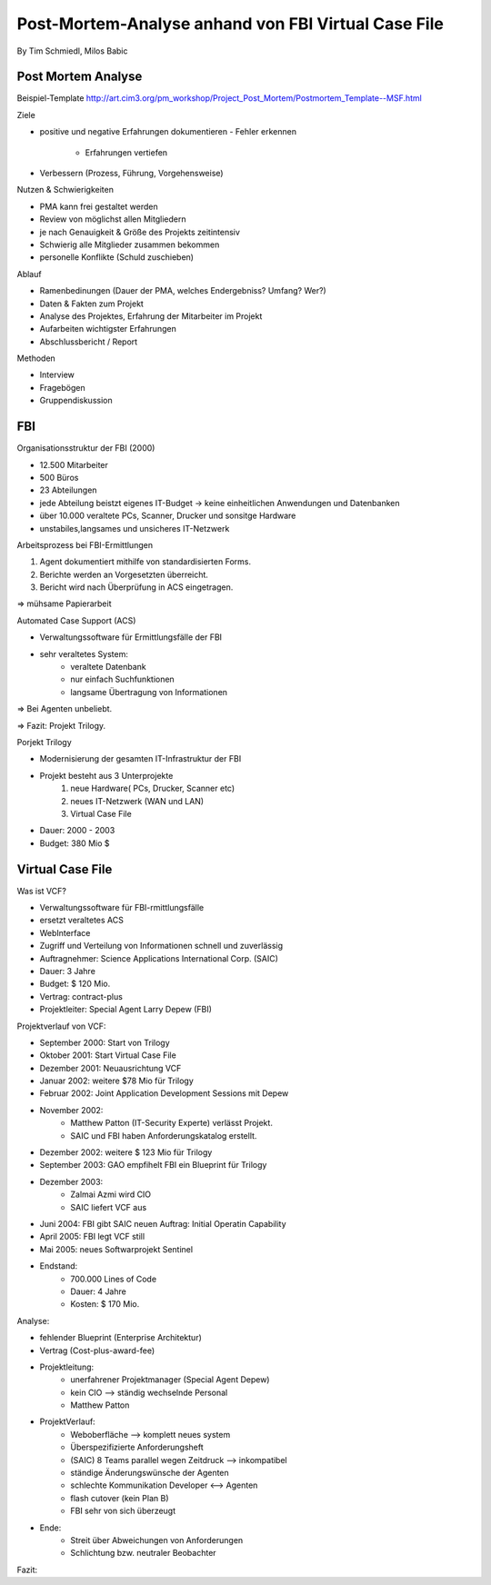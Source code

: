 ====================
Post-Mortem-Analyse anhand von FBI Virtual Case File
====================
By Tim Schmiedl, Milos Babic



Post Mortem Analyse
====
Beispiel-Template http://art.cim3.org/pm_workshop/Project_Post_Mortem/Postmortem_Template--MSF.html


Ziele

- positive und negative Erfahrungen dokumentieren
  - Fehler erkennen 
	- Erfahrungen vertiefen
- Verbessern (Prozess, Führung, Vorgehensweise)

Nutzen & Schwierigkeiten

- PMA kann frei gestaltet werden
- Review von möglichst allen Mitgliedern


- je nach Genauigkeit & Größe des Projekts zeitintensiv
- Schwierig alle Mitglieder zusammen bekommen
- personelle Konflikte (Schuld zuschieben)


Ablauf

- Ramenbedinungen (Dauer der PMA, welches Endergebniss? Umfang? Wer?)
- Daten & Fakten zum Projekt 
- Analyse des Projektes, Erfahrung der Mitarbeiter im Projekt
- Aufarbeiten wichtigster Erfahrungen
- Abschlussbericht / Report

Methoden

- Interview
- Fragebögen
- Gruppendiskussion

FBI
====

Organisationsstruktur der FBI (2000)

- 12.500 Mitarbeiter
- 500 Büros
- 23 Abteilungen
- jede Abteilung beistzt eigenes IT-Budget -> keine einheitlichen Anwendungen und Datenbanken
- über 10.000 veraltete PCs, Scanner, Drucker und sonsitge Hardware
- unstabiles,langsames und unsicheres IT-Netzwerk

Arbeitsprozess bei FBI-Ermittlungen

1. Agent dokumentiert mithilfe von standardisierten Forms.
2. Berichte werden an Vorgesetzten überreicht.
3. Bericht wird nach Überprüfung in ACS eingetragen.
	
=> mühsame Papierarbeit

Automated Case Support (ACS)

- Verwaltungssoftware für Ermittlungsfälle der FBI
- sehr veraltetes System:
	- veraltete Datenbank
	- nur einfach Suchfunktionen
	- langsame Übertragung von Informationen

=> Bei Agenten unbeliebt.

=> Fazit: Projekt Trilogy.

Porjekt Trilogy

- Modernisierung der gesamten IT-Infrastruktur der FBI
- Projekt besteht aus 3 Unterprojekte
	1. neue Hardware( PCs, Drucker, Scanner etc)
	2. neues IT-Netzwerk (WAN und LAN)
	3. Virtual Case File
- Dauer: 2000 - 2003
- Budget: 380 Mio $


Virtual Case File
====

Was ist VCF?

- Verwaltungssoftware für FBI-rmittlungsfälle
- ersetzt veraltetes ACS
- WebInterface
- Zugriff und Verteilung von Informationen schnell und zuverlässig
- Auftragnehmer: Science Applications International Corp. (SAIC)
- Dauer: 3 Jahre
- Budget: $ 120 Mio.
- Vertrag: contract-plus
- Projektleiter: Special Agent Larry Depew (FBI)



Projektverlauf von VCF:

- September 2000: Start von Trilogy
- Oktober 2001: Start Virtual Case File
- Dezember 2001: Neuausrichtung VCF
- Januar 2002: weitere $78 Mio für Trilogy
- Februar 2002: Joint Application Development Sessions mit Depew
- November 2002: 
	- Matthew Patton (IT-Security Experte) verlässt Projekt.
	- SAIC und FBI haben Anforderungskatalog erstellt.
- Dezember 2002: weitere $ 123 Mio für Trilogy
- September 2003: GAO empfihelt FBI ein Blueprint für Trilogy
- Dezember 2003: 
	- Zalmai Azmi wird CIO
	- SAIC liefert VCF aus
- Juni 2004: FBI gibt SAIC neuen Auftrag: Initial Operatin Capability
- April 2005: FBI legt VCF still
- Mai 2005: neues Softwarprojekt Sentinel

- Endstand:
	- 700.000 Lines of Code
	- Dauer: 4 Jahre
	- Kosten: $ 170 Mio.



Analyse:

- fehlender Blueprint (Enterprise Architektur)
- Vertrag (Cost-plus-award-fee)
- Projektleitung:
	- unerfahrener Projektmanager (Special Agent Depew)
	- kein CIO --> ständig wechselnde Personal
	- Matthew Patton
- ProjektVerlauf:
	- Weboberfläche --> komplett neues system
	- Überspezifizierte Anforderungsheft
	- (SAIC) 8 Teams parallel wegen Zeitdruck --> inkompatibel
	- ständige Änderungswünsche der Agenten
	- schlechte Kommunikation Developer <--> Agenten
	- flash cutover (kein Plan B)
	- FBI sehr von sich überzeugt
- Ende:
	- Streit über Abweichungen von Anforderungen
	- Schlichtung bzw. neutraler Beobachter

Fazit:

